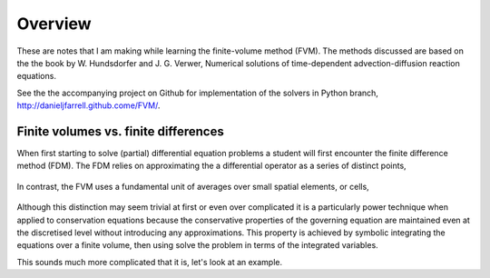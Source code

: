 Overview
--------

These are notes that I am making while learning the finite-volume method (FVM). The methods discussed are based on the the book by W. Hundsdorfer and J. G. Verwer, Numerical solutions of time-dependent advection-diffusion reaction equations.

See the the accompanying project on Github for implementation of the solvers in Python branch, http://danieljfarrell.github.come/FVM/.


Finite volumes vs. finite differences
*************************************

When first starting to solve (partial) differential equation problems a student will first encounter the finite difference method (FDM). The FDM relies on approximating the a differential operator as a series of distinct points,

.. figure:: img/grid_FDM.png
   :scale: 100 %
   :alt: Finite difference grid
   :align: center
   

In contrast, the FVM uses a fundamental unit of averages over small spatial elements, or cells,

.. figure:: img/cells_FVM.png
   :scale: 100 %
   :alt: Finite volume grid.
   :align: center

Although this distinction may seem trivial at first or even over complicated it is a particularly power technique when applied to conservation equations because the conservative properties of the governing equation are maintained even at the discretised level without introducing any approximations. This property is achieved by symbolic integrating the equations over a finite volume, then using solve the problem in terms of the integrated variables. 

This sounds much more complicated that it is, let's look at an example.
